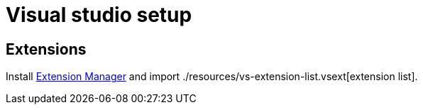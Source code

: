 = Visual studio setup

== Extensions

Install https://marketplace.visualstudio.com/items?itemName=MadsKristensen.ExtensionManager2022[Extension Manager] and import ./resources/vs-extension-list.vsext[extension list].
